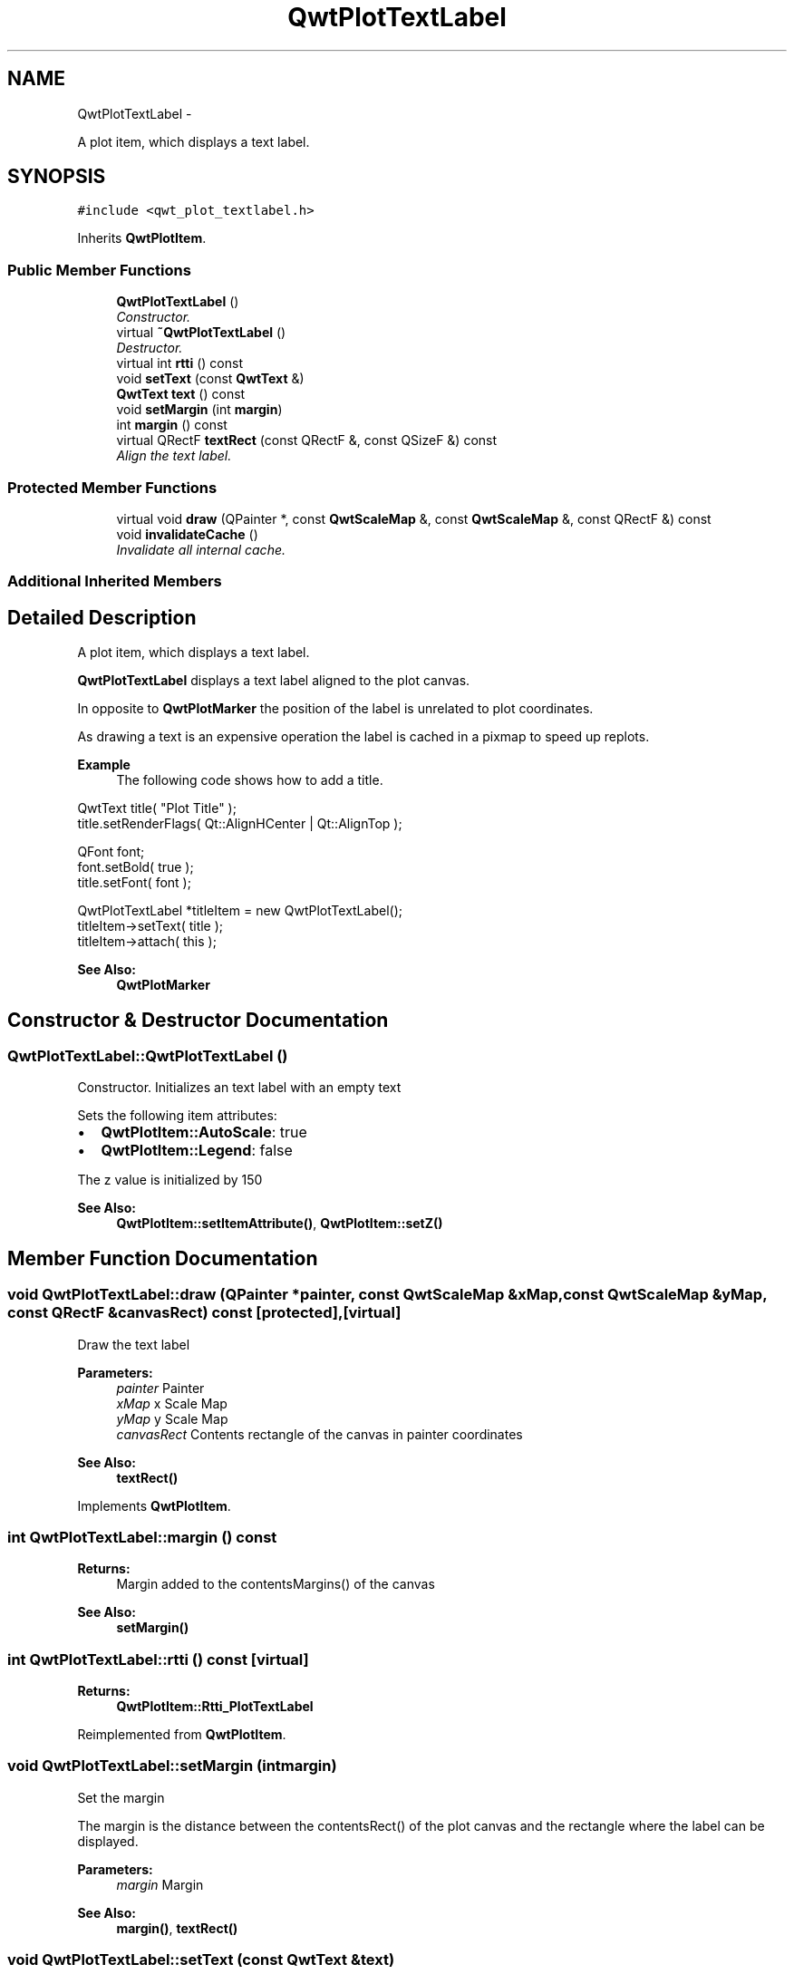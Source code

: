 .TH "QwtPlotTextLabel" 3 "Thu Sep 18 2014" "Version 6.1.1" "Qwt User's Guide" \" -*- nroff -*-
.ad l
.nh
.SH NAME
QwtPlotTextLabel \- 
.PP
A plot item, which displays a text label\&.  

.SH SYNOPSIS
.br
.PP
.PP
\fC#include <qwt_plot_textlabel\&.h>\fP
.PP
Inherits \fBQwtPlotItem\fP\&.
.SS "Public Member Functions"

.in +1c
.ti -1c
.RI "\fBQwtPlotTextLabel\fP ()"
.br
.RI "\fIConstructor\&. \fP"
.ti -1c
.RI "virtual \fB~QwtPlotTextLabel\fP ()"
.br
.RI "\fIDestructor\&. \fP"
.ti -1c
.RI "virtual int \fBrtti\fP () const "
.br
.ti -1c
.RI "void \fBsetText\fP (const \fBQwtText\fP &)"
.br
.ti -1c
.RI "\fBQwtText\fP \fBtext\fP () const "
.br
.ti -1c
.RI "void \fBsetMargin\fP (int \fBmargin\fP)"
.br
.ti -1c
.RI "int \fBmargin\fP () const "
.br
.ti -1c
.RI "virtual QRectF \fBtextRect\fP (const QRectF &, const QSizeF &) const "
.br
.RI "\fIAlign the text label\&. \fP"
.in -1c
.SS "Protected Member Functions"

.in +1c
.ti -1c
.RI "virtual void \fBdraw\fP (QPainter *, const \fBQwtScaleMap\fP &, const \fBQwtScaleMap\fP &, const QRectF &) const "
.br
.ti -1c
.RI "void \fBinvalidateCache\fP ()"
.br
.RI "\fIInvalidate all internal cache\&. \fP"
.in -1c
.SS "Additional Inherited Members"
.SH "Detailed Description"
.PP 
A plot item, which displays a text label\&. 

\fBQwtPlotTextLabel\fP displays a text label aligned to the plot canvas\&.
.PP
In opposite to \fBQwtPlotMarker\fP the position of the label is unrelated to plot coordinates\&.
.PP
As drawing a text is an expensive operation the label is cached in a pixmap to speed up replots\&.
.PP
\fBExample\fP
.RS 4
The following code shows how to add a title\&.
.RE
.PP
.PP
.nf
    QwtText title( "Plot Title" );
    title.setRenderFlags( Qt::AlignHCenter | Qt::AlignTop );

    QFont font;
    font.setBold( true );
    title.setFont( font );

    QwtPlotTextLabel *titleItem = new QwtPlotTextLabel();
    titleItem->setText( title );
    titleItem->attach( this );
.fi
.PP
.PP
\fBSee Also:\fP
.RS 4
\fBQwtPlotMarker\fP 
.RE
.PP

.SH "Constructor & Destructor Documentation"
.PP 
.SS "QwtPlotTextLabel::QwtPlotTextLabel ()"

.PP
Constructor\&. Initializes an text label with an empty text
.PP
Sets the following item attributes:
.PP
.IP "\(bu" 2
\fBQwtPlotItem::AutoScale\fP: true
.IP "\(bu" 2
\fBQwtPlotItem::Legend\fP: false
.PP
.PP
The z value is initialized by 150
.PP
\fBSee Also:\fP
.RS 4
\fBQwtPlotItem::setItemAttribute()\fP, \fBQwtPlotItem::setZ()\fP 
.RE
.PP

.SH "Member Function Documentation"
.PP 
.SS "void QwtPlotTextLabel::draw (QPainter *painter, const \fBQwtScaleMap\fP &xMap, const \fBQwtScaleMap\fP &yMap, const QRectF &canvasRect) const\fC [protected]\fP, \fC [virtual]\fP"
Draw the text label
.PP
\fBParameters:\fP
.RS 4
\fIpainter\fP Painter 
.br
\fIxMap\fP x Scale Map 
.br
\fIyMap\fP y Scale Map 
.br
\fIcanvasRect\fP Contents rectangle of the canvas in painter coordinates
.RE
.PP
\fBSee Also:\fP
.RS 4
\fBtextRect()\fP 
.RE
.PP

.PP
Implements \fBQwtPlotItem\fP\&.
.SS "int QwtPlotTextLabel::margin () const"

.PP
\fBReturns:\fP
.RS 4
Margin added to the contentsMargins() of the canvas 
.RE
.PP
\fBSee Also:\fP
.RS 4
\fBsetMargin()\fP 
.RE
.PP

.SS "int QwtPlotTextLabel::rtti () const\fC [virtual]\fP"

.PP
\fBReturns:\fP
.RS 4
\fBQwtPlotItem::Rtti_PlotTextLabel\fP 
.RE
.PP

.PP
Reimplemented from \fBQwtPlotItem\fP\&.
.SS "void QwtPlotTextLabel::setMargin (intmargin)"
Set the margin
.PP
The margin is the distance between the contentsRect() of the plot canvas and the rectangle where the label can be displayed\&.
.PP
\fBParameters:\fP
.RS 4
\fImargin\fP Margin
.RE
.PP
\fBSee Also:\fP
.RS 4
\fBmargin()\fP, \fBtextRect()\fP 
.RE
.PP

.SS "void QwtPlotTextLabel::setText (const \fBQwtText\fP &text)"
Set the text
.PP
The label will be aligned to the plot canvas according to the alignment flags of text\&.
.PP
\fBParameters:\fP
.RS 4
\fItext\fP Text to be displayed
.RE
.PP
\fBSee Also:\fP
.RS 4
\fBtext()\fP, \fBQwtText::renderFlags()\fP 
.RE
.PP

.SS "\fBQwtText\fP QwtPlotTextLabel::text () const"

.PP
\fBReturns:\fP
.RS 4
Text to be displayed 
.RE
.PP
\fBSee Also:\fP
.RS 4
\fBsetText()\fP 
.RE
.PP

.SS "QRectF QwtPlotTextLabel::textRect (const QRectF &rect, const QSizeF &textSize) const\fC [virtual]\fP"

.PP
Align the text label\&. 
.PP
\fBParameters:\fP
.RS 4
\fIrect\fP Canvas rectangle with margins subtracted 
.br
\fItextSize\fP Size required to draw the text
.RE
.PP
\fBReturns:\fP
.RS 4
A rectangle aligned according the the alignment flags of the text\&.
.RE
.PP
\fBSee Also:\fP
.RS 4
\fBsetMargin()\fP, \fBQwtText::renderFlags()\fP, \fBQwtText::textSize()\fP 
.RE
.PP


.SH "Author"
.PP 
Generated automatically by Doxygen for Qwt User's Guide from the source code\&.
